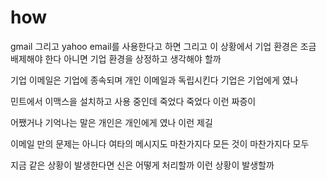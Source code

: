 * how

gmail 그리고 yahoo email를 사용한다고 하면
그리고 이 상황에서 기업 환경은 조금 배제해야 한다
아니면 기업 환경을 상정하고 생각해야 할까

기업 이메일은 기업에 종속되며 개인 이메일과 독립시킨다
기업은 기업에게 였나

민트에서 이맥스을 설치하고 사용 중인데 죽었다 죽었다 이런 짜증이

어쨌거나 기억나는 말은 
개인은 개인에게 였나
이런 제길

이메일 만의 문제는 아니다 여타의 메시지도 마찬가지다
모든 것이 마찬가지다
모두 

지금 같은 상황이 발생한다면 신은 어떻게 처리할까 
이런 상황이 발생할까
